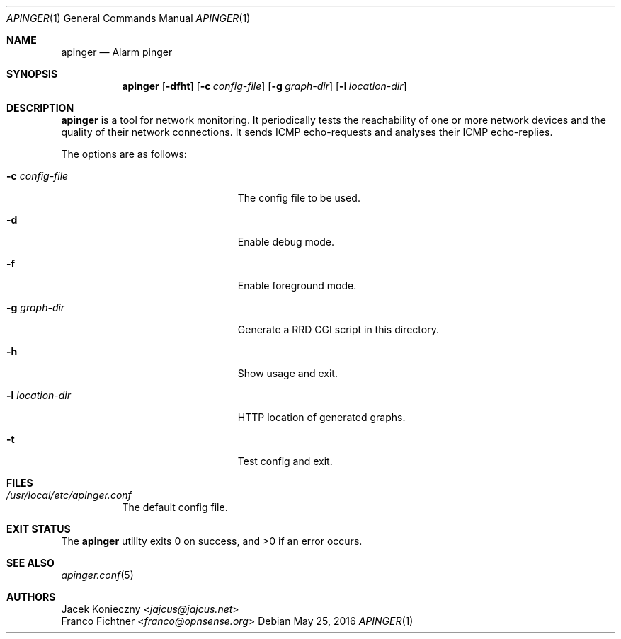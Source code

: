 .\"
.\" Alarm Pinger (c) 2002 Jacek Konieczny <jajcus@jajcus.net>
.\" Alarm Pinger (c) 2016 Franco Fichtner <franco@opnsense.org>
.\"
.\" This program is free software; you can redistribute it and/or
.\" modify it under the terms of the GNU General Public License
.\" version 2 as published by the Free Software Foundation.
.\"
.\" This program is distributed in the hope that it will be useful,
.\" but WITHOUT ANY WARRANTY; without even the implied warranty of
.\" MERCHANTABILITY or FITNESS FOR A PARTICULAR PURPOSE.  See the
.\" GNU General Public License for more details.
.\"
.\" You should have received a copy of the GNU General Public
.\" License along with this program; if not, write to the Free
.\" Software Foundation, Inc., 59 Temple Place, Suite 330,
.\" Boston, MA02111-1307, USA
.\"
.Dd May 25, 2016
.Dt APINGER 1
.Os
.Sh NAME
.Nm apinger
.Nd Alarm pinger
.Sh SYNOPSIS
.Nm
.Op Fl dfht
.Op Fl c Ar config-file
.Op Fl g Ar graph-dir
.Op Fl l Ar location-dir
.Sh DESCRIPTION
.Nm
is a tool for network monitoring.
It periodically tests the reachability of one or more network devices
and the quality of their network connections.
It sends ICMP echo-requests and analyses their ICMP echo-replies.
.Pp
The options are as follows:
.Bl -tag -width ".Fl l Ar location-dir" -offset indent
.It Fl c Ar config-file
The config file to be used.
.It Fl d
Enable debug mode.
.It Fl f
Enable foreground mode.
.It Fl g Ar graph-dir
Generate a RRD CGI script in this directory.
.It Fl h
Show usage and exit.
.It Fl l Ar location-dir
HTTP location of generated graphs.
.It Fl t
Test config and exit.
.El
.Sh FILES
.Bl -tag -width Ds
.It Pa /usr/local/etc/apinger.conf
The default config file.
.El
.Sh EXIT STATUS
.Ex -std
.Sh SEE ALSO
.Xr apinger.conf 5
.Sh AUTHORS
.An Jacek Konieczny Aq Mt jajcus@jajcus.net
.An Franco Fichtner Aq Mt franco@opnsense.org
